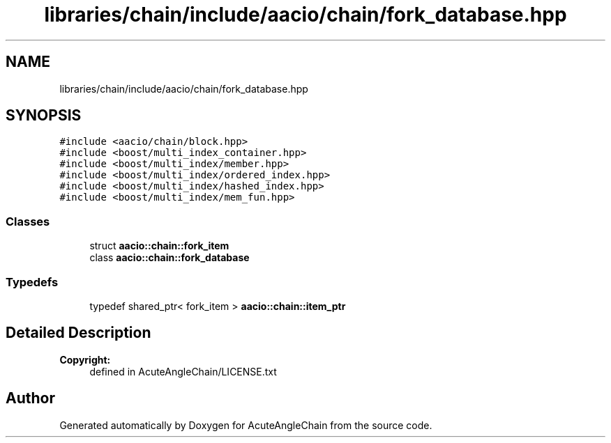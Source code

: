 .TH "libraries/chain/include/aacio/chain/fork_database.hpp" 3 "Sun Jun 3 2018" "AcuteAngleChain" \" -*- nroff -*-
.ad l
.nh
.SH NAME
libraries/chain/include/aacio/chain/fork_database.hpp
.SH SYNOPSIS
.br
.PP
\fC#include <aacio/chain/block\&.hpp>\fP
.br
\fC#include <boost/multi_index_container\&.hpp>\fP
.br
\fC#include <boost/multi_index/member\&.hpp>\fP
.br
\fC#include <boost/multi_index/ordered_index\&.hpp>\fP
.br
\fC#include <boost/multi_index/hashed_index\&.hpp>\fP
.br
\fC#include <boost/multi_index/mem_fun\&.hpp>\fP
.br

.SS "Classes"

.in +1c
.ti -1c
.RI "struct \fBaacio::chain::fork_item\fP"
.br
.ti -1c
.RI "class \fBaacio::chain::fork_database\fP"
.br
.in -1c
.SS "Typedefs"

.in +1c
.ti -1c
.RI "typedef shared_ptr< fork_item > \fBaacio::chain::item_ptr\fP"
.br
.in -1c
.SH "Detailed Description"
.PP 

.PP
\fBCopyright:\fP
.RS 4
defined in AcuteAngleChain/LICENSE\&.txt 
.RE
.PP

.SH "Author"
.PP 
Generated automatically by Doxygen for AcuteAngleChain from the source code\&.
